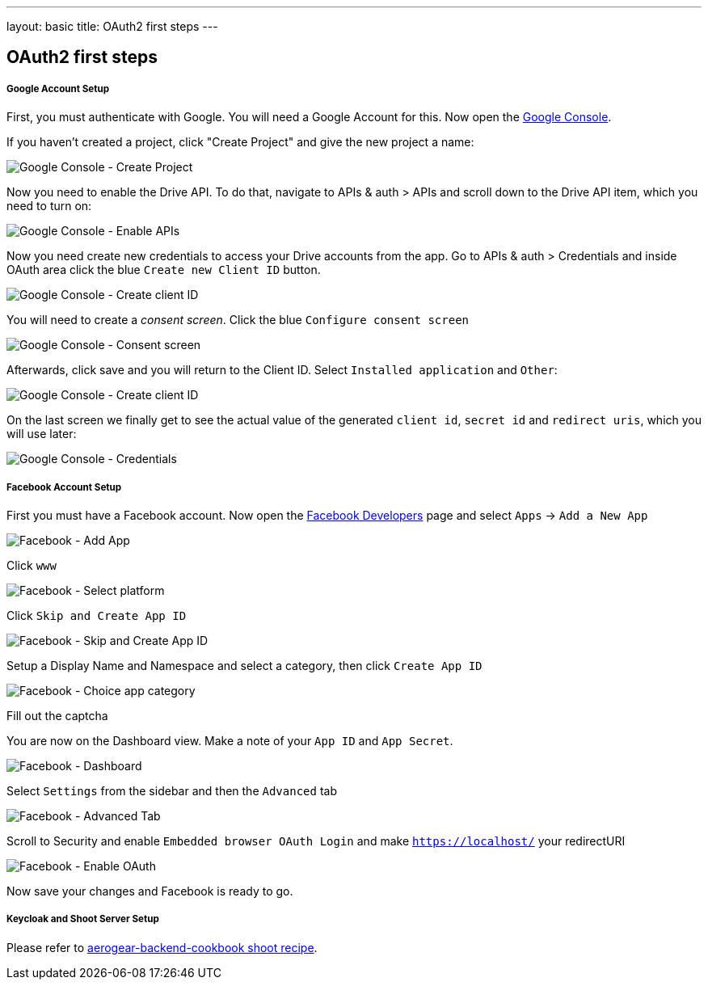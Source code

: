 ---
layout: basic
title: OAuth2 first steps
---

== OAuth2 first steps

[[google-account-setup]]
Google Account Setup
++++++++++++++++++++

First, you must authenticate with Google. You will need a Google Account
for this. Now open the http://console.developer.google.com[Google
Console].

If you haven't created a project, click "Create Project" and give the
new project a name:

image:img/google-console-1.png[Google Console - Create Project]

Now you need to enable the Drive API. To do that, navigate to APIs &
auth > APIs and scroll down to the Drive API item, which you need to
turn on:

image:img/google-console-2.png[Google Console - Enable APIs]

Now you need create new credentials to access your Drive accounts from
the app. Go to APIs & auth > Credentials and inside OAuth area click the
blue `Create new Client ID` button.

image:img/google-console-3.png[Google Console - Create client ID]

You will need to create a _consent screen_. Click the blue
`Configure consent screen`

image:img/google-console-4.png[Google Console - Consent screen]

Afterwards, click save and you will return to the Client ID. Select
`Installed application` and `Other`:

image:img/google-console-5.png[Google Console - Create client ID]

On the last screen we finally get to see the actual value of the
generated `client id`, `secret id` and `redirect uris`, which you will
use later:

image:img/google-console-6.png[Google Console - Credentials]

[[facebook-account-setup]]
Facebook Account Setup
++++++++++++++++++++++

First you must have a Facebook account. Now open the
https://developers.facebook.com/[Facebook Developers] page and select
`Apps` -> `Add a New App`

image:img/facebook-1.png[Facebook - Add App]

Click `www`

image:img/facebook-2.png[Facebook - Select platform]

Click `Skip and Create App ID`

image:img/facebook-3.png[Facebook - Skip and Create App ID]

Setup a Display Name and Namespace and select a category, then click
`Create App ID`

image:img/facebook-4.png[Facebook - Choice app category]

Fill out the captcha

You are now on the Dashboard view. Make a note of your `App ID` and
`App Secret`.

image:img/facebook-5.png[Facebook - Dashboard]

Select `Settings` from the sidebar and then the `Advanced` tab

image:img/facebook-6.png[Facebook - Advanced Tab]

Scroll to Security and enable `Embedded browser OAuth Login` and make
`https://localhost/` your redirectURI

image:img/facebook-7.png[Facebook - Enable OAuth]

Now save your changes and Facebook is ready to go.

[[keycloak-and-shoot-server-setup]]
Keycloak and Shoot Server Setup
+++++++++++++++++++++++++++++++

Please refer to
https://github.com/aerogear/aerogear-backend-cookbook/tree/master/Shoot[aerogear-backend-cookbook
shoot recipe].

